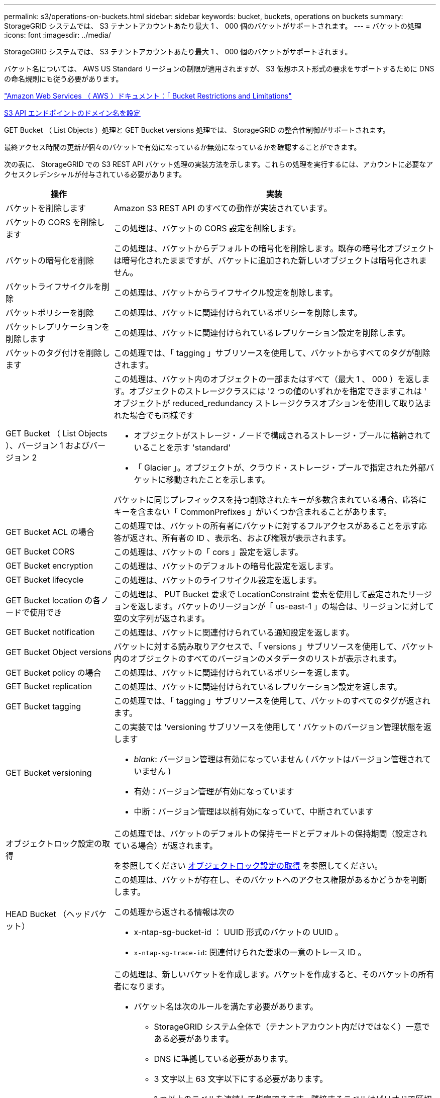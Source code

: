 ---
permalink: s3/operations-on-buckets.html 
sidebar: sidebar 
keywords: bucket, buckets, operations on buckets 
summary: StorageGRID システムでは、 S3 テナントアカウントあたり最大 1 、 000 個のバケットがサポートされます。 
---
= バケットの処理
:icons: font
:imagesdir: ../media/


[role="lead"]
StorageGRID システムでは、 S3 テナントアカウントあたり最大 1 、 000 個のバケットがサポートされます。

バケット名については、 AWS US Standard リージョンの制限が適用されますが、 S3 仮想ホスト形式の要求をサポートするために DNS の命名規則にも従う必要があります。

https://docs.aws.amazon.com/AmazonS3/latest/dev/BucketRestrictions.html["Amazon Web Services （ AWS ）ドキュメント：「 Bucket Restrictions and Limitations"^]

xref:../admin/configuring-s3-api-endpoint-domain-names.adoc[S3 API エンドポイントのドメイン名を設定]

GET Bucket （ List Objects ）処理と GET Bucket versions 処理では、 StorageGRID の整合性制御がサポートされます。

最終アクセス時間の更新が個々のバケットで有効になっているか無効になっているかを確認することができます。

次の表に、 StorageGRID での S3 REST API バケット処理の実装方法を示します。これらの処理を実行するには、アカウントに必要なアクセスクレデンシャルが付与されている必要があります。

[cols="1a,3a"]
|===
| 操作 | 実装 


 a| 
バケットを削除します
 a| 
Amazon S3 REST API のすべての動作が実装されています。



 a| 
バケットの CORS を削除します
 a| 
この処理は、バケットの CORS 設定を削除します。



 a| 
バケットの暗号化を削除
 a| 
この処理は、バケットからデフォルトの暗号化を削除します。既存の暗号化オブジェクトは暗号化されたままですが、バケットに追加された新しいオブジェクトは暗号化されません。



 a| 
バケットライフサイクルを削除
 a| 
この処理は、バケットからライフサイクル設定を削除します。



 a| 
バケットポリシーを削除
 a| 
この処理は、バケットに関連付けられているポリシーを削除します。



 a| 
バケットレプリケーションを削除します
 a| 
この処理は、バケットに関連付けられているレプリケーション設定を削除します。



 a| 
バケットのタグ付けを削除します
 a| 
この処理では、「 tagging 」サブリソースを使用して、バケットからすべてのタグが削除されます。



 a| 
GET Bucket （ List Objects ）、バージョン 1 およびバージョン 2
 a| 
この処理は、バケット内のオブジェクトの一部またはすべて（最大 1 、 000 ）を返します。オブジェクトのストレージクラスには '2 つの値のいずれかを指定できますこれは ' オブジェクトが reduced_redundancy ストレージクラスオプションを使用して取り込まれた場合でも同様です

* オブジェクトがストレージ・ノードで構成されるストレージ・プールに格納されていることを示す 'standard'
* 「 Glacier 」。オブジェクトが、クラウド・ストレージ・プールで指定された外部バケットに移動されたことを示します。


バケットに同じプレフィックスを持つ削除されたキーが多数含まれている場合、応答にキーを含まない「 CommonPrefixes 」がいくつか含まれることがあります。



 a| 
GET Bucket ACL の場合
 a| 
この処理では、バケットの所有者にバケットに対するフルアクセスがあることを示す応答が返され、所有者の ID 、表示名、および権限が表示されます。



 a| 
GET Bucket CORS
 a| 
この処理は、バケットの「 cors 」設定を返します。



 a| 
GET Bucket encryption
 a| 
この処理は、バケットのデフォルトの暗号化設定を返します。



 a| 
GET Bucket lifecycle
 a| 
この処理は、バケットのライフサイクル設定を返します。



 a| 
GET Bucket location の各ノードで使用でき
 a| 
この処理は、 PUT Bucket 要求で LocationConstraint 要素を使用して設定されたリージョンを返します。バケットのリージョンが「 us-east-1 」の場合は、リージョンに対して空の文字列が返されます。



 a| 
GET Bucket notification
 a| 
この処理は、バケットに関連付けられている通知設定を返します。



 a| 
GET Bucket Object versions
 a| 
バケットに対する読み取りアクセスで、「 versions 」サブリソースを使用して、バケット内のオブジェクトのすべてのバージョンのメタデータのリストが表示されます。



 a| 
GET Bucket policy の場合
 a| 
この処理は、バケットに関連付けられているポリシーを返します。



 a| 
GET Bucket replication
 a| 
この処理は、バケットに関連付けられているレプリケーション設定を返します。



 a| 
GET Bucket tagging
 a| 
この処理では、「 tagging 」サブリソースを使用して、バケットのすべてのタグが返されます。



 a| 
GET Bucket versioning
 a| 
この実装では 'versioning サブリソースを使用して ' バケットのバージョン管理状態を返します

* _blank_: バージョン管理は有効になっていません ( バケットはバージョン管理されていません )
* 有効：バージョン管理が有効になっています
* 中断：バージョン管理は以前有効になっていて、中断されています




 a| 
オブジェクトロック設定の取得
 a| 
この処理では、バケットのデフォルトの保持モードとデフォルトの保持期間（設定されている場合）が返されます。

を参照してください xref:../s3/use-s3-object-lock-default-bucket-retention.adoc#get-object-lock-configuration[オブジェクトロック設定の取得] を参照してください。



 a| 
HEAD Bucket （ヘッドバケット）
 a| 
この処理は、バケットが存在し、そのバケットへのアクセス権限があるかどうかを判断します。

この処理から返される情報は次の

* x-ntap-sg-bucket-id ： UUID 形式のバケットの UUID 。
* `x-ntap-sg-trace-id`: 関連付けられた要求の一意のトレース ID 。




 a| 
PUT Bucket の場合
 a| 
この処理は、新しいバケットを作成します。バケットを作成すると、そのバケットの所有者になります。

* バケット名は次のルールを満たす必要があります。
+
** StorageGRID システム全体で（テナントアカウント内だけではなく）一意である必要があります。
** DNS に準拠している必要があります。
** 3 文字以上 63 文字以下にする必要があります。
** 1 つ以上のラベルを連続して指定できます。隣接するラベルはピリオドで区切ります。各ラベルの先頭と末尾の文字は小文字のアルファベットか数字にする必要があり、使用できる文字は小文字のアルファベット、数字、ハイフンのみです。
** テキスト形式の IP アドレスのようにはできません。
** 仮想ホスト形式の要求でピリオドを使用しないでください。ピリオドを使用すると、サーバワイルドカード証明書の検証で原因 の問題が発生します。


* デフォルトではバケットは us-east-1 リージョンに作成されますが、要求の本文で LocationConstraint 要求要素を使用し、別のリージョンを指定できます。LocationConstraint 要素を使用する場合は、 Grid Manager またはグリッド管理 API を使用して定義されたリージョンの正確な名前を指定する必要があります。使用すべきリージョン名がわからない場合は、システム管理者にお問い合わせください。
+
* 注： StorageGRID で定義されていないリージョンを PUT Bucket 要求で使用すると、エラーが発生します。

* S3 オブジェクトロックが有効なバケットを作成するには、「 x-amz-bucket-object lock-enabled 」要求ヘッダーを含めることができます。を参照してください xref:../s3/using-s3-object-lock.adoc[S3 オブジェクトロックを使用する]。
+
バケットの作成時に S3 オブジェクトのロックを有効にする必要があります。バケットの作成後に S3 オブジェクトのロックを追加または無効にすることはできません。S3 オブジェクトロックにはバケットのバージョン管理が必要です。バケットの作成時に自動的に有効になります。





 a| 
PUT Bucket CORS
 a| 
この処理は、バケットの CORS 設定を指定し、クロスオリジン要求を処理できるようにします。Cross-Origin Resource Sharing （ CORS ）は、あるドメインのクライアント Web アプリケーションが別のドメインのリソースにアクセスできるようにするセキュリティ機能です。たとえば、「 images 」という名前の S3 バケットを使用してグラフィックを格納するとします。「 images 」バケットに対して CORS 設定を指定することで、そのバケット内の画像を Web サイト「 + http://www.example.com+` 」に表示できます。



 a| 
PUT Bucket encryption
 a| 
この処理は、既存のバケットのデフォルトの暗号化状態を設定します。バケットレベルの暗号化が有効な場合は、バケットに追加されたすべての新しいオブジェクトが暗号化されます。 StorageGRID では、 StorageGRID で管理されるキーによるサーバ側の暗号化がサポートされます。サーバ側の暗号化設定規則を指定する場合は 'SSEAlgorithm' パラメータを AES256 に設定し 'KMSMasterKeyID' パラメータは使用しないでください

バケットのデフォルトの暗号化設定は、オブジェクトのアップロード要求ですでに暗号化が指定されている場合は無視されます（要求に「 x-amz-server-side-encryption - * 」要求ヘッダーが含まれる場合）。



 a| 
PUT Bucket lifecycle の場合
 a| 
この処理は、バケットの新しいライフサイクル設定を作成するか、既存のライフサイクル設定を置き換えます。StorageGRID では、 1 つのライフサイクル設定で最大 1 、 000 個のライフサイクルルールがサポートされます。各ルールには、次の XML 要素を含めることができます。

* 有効期限（日数、日付）
* NoncurrentVersionExpiration （ NoncurrentDays ）
* フィルタ（プレフィックス、タグ）
* ステータス
* ID


StorageGRID では、次のアクションはサポートされません。

* AbortIncompleteMultipartUpload の略
* ExpiredObjectDeleteMarker
* 移行


バケット・ライフサイクルの Expiration アクションと ILM 配置手順の相互作用については ' 情報ライフサイクル管理を使用してオブジェクトを管理する手順のオブジェクトのライフサイクル全体にわたる ILM の動作を参照してください

* 注：バケットライフサイクル設定は S3 オブジェクトロックが有効なバケットで使用できますが、従来の準拠バケットではバケットライフサイクル設定がサポートされません。



 a| 
PUT Bucket notification
 a| 
この処理は、要求の本文に含まれる通知設定 XML を使用してバケットの通知を設定します。実装に関する次の詳細事項に注意してください。

* StorageGRID では、 Simple Notification Service （ SNS ）のトピックがデスティネーションとしてサポートされます。Simple Queue Service （ SQS ）エンドポイントまたは Amazon Lambda エンドポイントはサポートされていません。
* 通知のデスティネーションは、 StorageGRID エンドポイントの URN として指定する必要があります。エンドポイントは、 Tenant Manager またはテナント管理 API を使用して作成できます。
+
通知設定が機能するためには、エンドポイントが存在している必要があります。エンドポイントが存在しない場合は '400 Bad Request' エラーがコード 'InvalidArgument とともに返されます

* 次のイベントタイプには通知を設定できません。これらのイベントタイプは * サポートされていません。
+
** `s3 ： ReducedRedundancyLostObject`
** `s3:ObjectRestore: Completed`


* StorageGRID から送信されるイベント通知は標準の JSON 形式を使用しますが、次のように使用されないキーおよび特定の値が使用されるキーがあります。
* * eventSource*
+
sgws ： s3`

* * awsRegion *
+
含まれません

* * x-amz-id-2 *
+
含まれません

* * arn *
+
urn ： sgws ： s3 ：：： bucket_name'





 a| 
PUT Bucket policy の場合
 a| 
この処理は、バケットに関連付けられているポリシーを設定します。



 a| 
PUT Bucket replication
 a| 
この処理では、要求の本文に含まれるレプリケーション設定 XML を使用して、バケットの StorageGRID CloudMirror レプリケーションが設定されます。CloudMirror レプリケーションについては、実装に関する次の詳細事項に注意してください。

* StorageGRID では、 V1 のレプリケーション設定のみがサポートされます。つまり、 StorageGRID では「 Filter 」要素をルールに使用することはサポートされておらず、 V1 の規則に従ってオブジェクトバージョンが削除されます。詳細については、を参照してください https://docs.aws.amazon.com/AmazonS3/latest/userguide/replication-add-config.html["レプリケーション設定に関する Amazon S3 のドキュメント"^]。
* バケットレプリケーションは、バージョン管理されているバケットでもバージョン管理されていないバケットでも設定でき
* レプリケーション設定 XML の各ルールで異なるデスティネーションバケットを指定できます。1 つのソースバケットを複数のデスティネーションバケットにレプリケートできます。
* デスティネーションバケットは、テナントマネージャまたはテナント管理 API で指定された StorageGRID エンドポイントの URN として指定する必要があります。
+
レプリケーション設定が機能するためには、エンドポイントが存在している必要があります。エンドポイントが存在しない場合、リクエストは「 400 Bad Request 」として失敗します。「複製ポリシーを保存できません。」というエラーメッセージが表示されます。指定されたエンドポイント URN は存在しません： _URN_

* 設定 XML で「 Role 」を指定する必要はありません。この値は StorageGRID では使用されず、送信されても無視されます。
* 設定 XML からストレージクラスを省略した場合、 StorageGRID はデフォルトで「 standard 」ストレージクラスを使用します。
* ソースバケットからオブジェクトを削除する場合、またはソースバケット自体を削除する場合、クロスリージョンレプリケーションは次のように動作します。
+
** レプリケートの前にオブジェクトまたはバケットを削除すると、オブジェクトまたはバケットはレプリケートされず、通知は届きません。
** レプリケートのあとにオブジェクトまたはバケットを削除すると、 StorageGRID は、 V1 のクロスリージョンレプリケーションに対する Amazon S3 の通常の削除動作に従います。






 a| 
PUT Bucket tagging
 a| 
この処理では、「 tagging 」サブリソースを使用して、バケットの一連のタグを追加または更新します。バケットタグを追加する場合は、次の制限事項に注意してください。

* StorageGRID と Amazon S3 はどちらもバケットごとに最大 50 個のタグをサポートします。
* バケットに関連付けられているタグには、一意のタグキーが必要です。タグキーには Unicode 文字を 128 文字まで使用できます。
* タグ値には、 Unicode 文字を 256 文字以内で指定します。
* キーと値では大文字と小文字が区別されます。




 a| 
PUT Bucket versioning の場合
 a| 
この実装では、「 versioning 」サブリソースを使用して、既存のバケットのバージョン管理の状態を設定します。バージョン管理の状態は、次のいずれかの値に設定できます。

* Enabled ：バケット内のオブジェクトに対してバージョン管理を有効にします。バケットに追加されるすべてのオブジェクトに、一意のバージョン ID が割り当てられます。
* Suspended ：バケット内のオブジェクトに対してバージョン管理を無効にします。バケットに追加されたすべてのオブジェクトは、バージョン ID 「 null 」を受け取ります。




 a| 
PUT Object Lock の設定を指定します
 a| 
この処理は、バケットのデフォルト保持モードとデフォルトの保持期間を設定または削除します。

デフォルトの保持期間を変更した場合、既存のオブジェクトバージョンの retain-until はそのまま残り、新しいデフォルトの保持期間を使用して再計算されることはありません。

を参照してください xref:../s3/use-s3-object-lock-default-bucket-retention.adoc#put-object-lock-configuration[PUT Object Lock の設定を指定します] を参照してください。

|===
xref:consistency-controls.adoc[整合性制御]

xref:get-bucket-last-access-time-request.adoc[GET Bucket last access time 要求]

xref:bucket-and-group-access-policies.adoc[バケットとグループのアクセスポリシー]

xref:s3-operations-tracked-in-audit-logs.adoc[監査ログで追跡される S3 処理]

xref:../ilm/index.adoc[ILM を使用してオブジェクトを管理する]

xref:../tenant/index.adoc[テナントアカウントを使用する]
